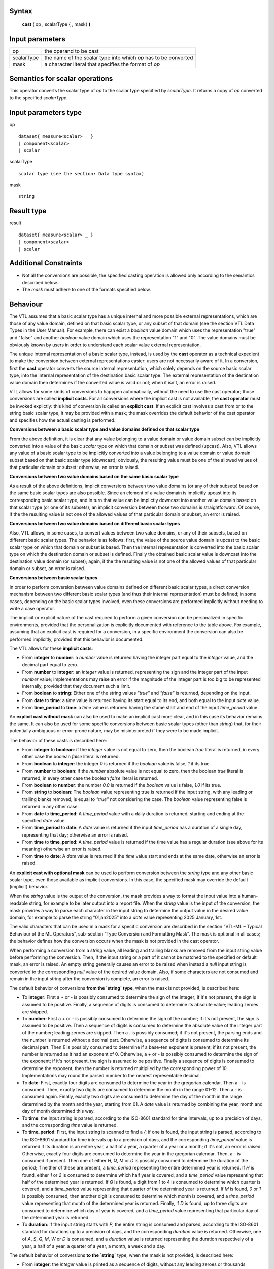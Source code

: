 ------
Syntax
------

    **cast (** op , scalarType { , mask} **)**

----------------
Input parameters
----------------
.. list-table::

   * - op 
     - the operand to be cast
   * - scalarType
     - the name of the scalar type into which *op* has to be converted
   * - mask
     - a character literal that specifies the format of *op*

--------------------------------
Semantics  for scalar operations
--------------------------------
This operator converts the scalar type of `op` to the scalar type specified by `scalarType`. It returns a copy of `op`
converted to the specified `scalarType`.

---------------------
Input parameters type
---------------------
op ::

    dataset{ measure<scalar> _ }
    | component<scalar>
    | scalar

scalarType ::

    scalar type (see the section: Data type syntax)

mask ::

    string

-----------
Result type
-----------
result ::

    dataset{ measure<scalar> _ }
    | component<scalar>
    | scalar

----------------------
Additional Constraints
----------------------
* Not all the conversions are possible, the specified casting operation is allowed only according to the
  semantics described below.
* The `mask` must adhere to one of the formats specified below.

---------
Behaviour
---------

The VTL assumes that a basic scalar type has a unique internal and more possible external representations, which are
those of any value domain, defined on that basic scalar type, or any subset of that domain (see the section VTL Data
Types in the User Manual). For example, there can exist a *boolean* value domain which uses the representation "true"
and "false" and another *boolean* value domain which uses the representation "1" and "0". The value domains must
be obviously known by users in order to understand each scalar value external representation.

The unique internal representation of a basic scalar type, instead, is used by the **cast** operator as a technical
expedient to make the conversion between external representations easier: users are not necessarily aware of it. 
In a conversion, first the **cast** operator converts the source internal representation, which solely depends on the
source basic scalar type, into the internal representation of the destination basic scalar type. The external
representation of the destination value domain then determines if the converted value is valid or not; when it isn't,
an error is raised.

VTL allows for some kinds of conversions to happpen automatically, without the need to use the cast operator; those
conversions are called **implicit casts**. For all conversions where the implicit cast is not available, the **cast
operator** must be invoked explictly: this kind of conversion is called an **explicit cast**. If an explicit cast
involves a cast from or to the string basic scalar type, it may be provided with a mask; the mask overrides the 
default behavior of the cast operator and specifies how the actual casting is performed.

**Conversions between a basic scalar type and value domains defined on that scalar type**

From the above definition, it is clear that any value belonging to a value domain or value domain subset can be
implicitly converted into a value of the basic `scalar` type on which that domain or subset was defined (upcast).
Also, VTL allows any value of a basic scalar type to be implicitly converted into a value belonging to a value 
domain or value domain subset based on that basic scalar type (downcast); obviously, the resulting value must be
one of the allowed values of that particular domain or subset; otherwise, an error is raised.

**Conversions between two value domains based on the same basic scalar type**

As a result of the above definitions, implicit conversions between two value domains (or any of their subsets) based 
on the same basic scalar types are also possible. Since an element of a value domain is implicitly upcast into its
corresponding basic scalar type, and in turn that value can be implictly downcast into another value domain based on 
that scalar type (or one of its subsets), an implicit conversion between those two domains is straightforward.
Of course, if the the resulting value is not one of the allowed values of that particular domain or subset, 
an error is raised.

**Conversions between two value domains based on different basic scalar types**

Also, VTL allows, in some cases, to convert values between two value domains, or any of their subsets, based on
different basic scalar types. The behavior is as follows: first, the value of the source value domain is upcast to
the basic scalar type on which that domain or subset is based. Then the internal representation is converted into 
the basic scalar type on which the destination domain or subset is defined. Finally the obtained basic scalar value
is downcast into the destination value domain (or subset); again, if the the resulting value is not one of the 
allowed values of that particular domain or subset, an error is raised.

**Conversions between basic scalar types**

In order to perform conversion between value domains defined on different basic scalar types, a direct conversion
mechanism between two different basic scalar types (and thus their internal representation) must be defined; in some 
cases, depending on the basic scalar types involved, even these conversions are performed implicitly without needing
to write a case operator. 

The implicit or explicit nature of the cast required to perform a given conversion can be personalized in specific
environments, provided that the personalization is explicitly documented with reference to the table above. For 
example, assuming that an explicit cast is required for a conversion, in a specific environment the conversion can
also be performed implicitly, provided that this behavior is documented.

The VTL allows for these **implicit casts**:

* From **integer** to **number**: a `number` value is returned having the integer part equal to the `integer` value,
  and the decimal part equal to zero.
* From **number** to **integer**: an `integer` value is returned, representing the sign and the integer part of 
  the input `number` value; implementations may raise an error if the magnitude of the integer part is too big
  to be represented internally, provided that they document such a limit.
* From **boolean** to **string**: Either one of the string values `"true"` and `"false"` is returned, depending on
  the input.
* From **date** to **time**: a `time` value is returned having its start equal to its end, and both equal to the input
  `date` value.
* From **time_period** to **time**: a `time` value is returned having the stame start and end of the input `time_period`
  value.

An **explicit cast without mask** can also be used to make an implicit cast more clear, and in this case its
behavior remains the same. It can also be used for some specific conversions between basic scalar types (other
than `string`) that, for their potentially ambiguous or error-prone nature, may be misinterpreted if they were 
to be made implicit.

The behavior of these casts is described here:

* From **integer** to **boolean**: if the `integer` value is not equal to zero, then the boolean `true` literal is
  returned, in every other case the boolean `false` literal is returned.
* From **boolean** to **integer**: the integer `0` is returned if the `boolean` value is false, `1` if its true.
* From **number** to **boolean**: if the `number` absolute value is not equal to zero, then the boolean `true`
  literal is returned, in every other case the boolean `false` literal is returned.
* From **boolean** to **number**: the number `0.0` is returned if the `boolean` value is false, `1.0` if its true.
* From **string** to **boolean**: The `boolean` value representing true is returned if the input string, with
  any leading or trailing blanks removed, is equal to `"true"` not considering the case. The `boolean` value 
  representing false is returned in any other case.
* From **date** to **time_period**: A `time_period` value with a daily duration is returned, starting and
  ending at the specified `date` value.
* From **time_period** to **date**: A `date` value is returned if the input `time_period` has a duration of a 
  single day, representing that day; otherwise an error is raised.
* From **time** to **time_period**: A `time_period` value is returned if the time value has a regular duration
  (see above for its meaning) otherwise an error is raised.
* From **time** to **date**: A `date` value is returned if the `time` value start and ends at the same date,
  otherwise an error is raised.

An **explicit cast with optional mask** can be used to perform conversion between the `string` type and
any other basic scalar type, even those available as implicit conversions. In this case, the specified
mask may override the default (implicit) behavior.

When the `string` value is the output of the conversion, the mask provides a way to format the input 
value into a human-readable string, for example to be later output into a report file. When the
`string` value is the input of the conversion, the mask provides a way to parse each character in
the input string to determine the output value in the desired value domain, for example to parse the 
string "01jan2025" into a `date` value representing 2025 January, 1st.

The valid characters that can be used in a mask for a specific conversion are described in the section
“VTL-ML – Typical Behaviour of the ML Operators”, sub-section “Type Conversion and Formatting Mask”.
The mask is optional in all cases; the behavior defines how the conversion occurs when the mask is
not provided in the cast operator.

When performing a conversion from a `string` value, all leading and trailing blanks are removed from
the input string value before performing the conversion. Then, if the input string or a part of it cannot be 
matched to the specified or default mask, an error is raised. An empty string generally causes an error
to be raised when instead a `null` input string is converted to the corresponding `null` value of
the desired value domain. Also, if some characters are not consumed and remain in the input string after
the conversion is complete, an error is raised.

The default behavior of conversions **from the `string` type**, when the mask is not provided, is described here:

* To **integer**: First a `+` or `-` is possibly consumed to determine the sign of the integer; if it's not
  present, the sign is assumed to be positive. Finally, a sequence of digits is consumed to determine its 
  absolute value; leading zeroes are skipped.
* To **number**: First a `+` or `-` is possibly consumed to determine the sign of the number; if it's not
  present, the sign is assumed to be positive. Then a sequence of digits is consumed to determine the absolute
  value of the integer part of the number; leading zeroes are skipped. Then a `.` is possibly consumed; if it's 
  not present, the parsing ends and the number is returned without a decimal part. Otherwise, a sequence of 
  digits is consumed to determine its decimal part. Then `E` is possibly consumed to determine if a base-ten
  exponent is present; if its not present, the number is returned as it had an exponent of 0. Otherwise, a
  `+` or `-` is possibly consumed to determine the sign of the exponent; if it's not present, the sign is
  assumed to be positive. Finally a sequence of digits is consumed to determine the exponent, then the number
  is returned multiplied by the corresponding power of 10. Implementations may round the parsed number to
  the nearest representable decimal.
* To **date**: First, exactly four digits are consumed to determine the year in the gregorian calendar. Then a `-`
  is consumed. Then, exactly two digits are consumed to determine the month in the range 01-12. Then a `-` is 
  consumed again. Finally, exactly two digits are consumed to determine the day of the month in the range 
  determined by the month and the year, starting from 01. A `date` value is returned by combining the year, month
  and day of month determined this way.
* To **time**: the input string is parsed, according to the ISO-8601 standard for time intervals, up to a precision
  of days, and the corresponding `time` value is returned.
* To **time_period**: First, the input string is scanned to find a `/`; if one is found, the input string is parsed, 
  according to the ISO-8601 standard for time intervals up to a precision of days, and the corresponding `time_period`
  value is returned if its duration is an entire year, a half of a year, a quarter of a year or a month; if it's not,
  an error is raised. Otherwise, exactly four digits are consumed to determine the year in the gregorian calendar.
  Then, a `-` is consumed if present. Then one of either `H`, `Q`, `M` or `D` is possibly consumed to determine the
  duration of the period; if neither of these are present, a `time_period` representing the entire determined year
  is returned. If `H` is found, either `1` or `2` is consumed to determine which half year is covered, and a 
  `time_period` value representing that half of the determined year is returned. If `Q` is found, a digit from 1 to 
  4 is consumed to determine which quarter is covered, and a `time_period` value representing that quarter of the 
  determined year is returned. If `M` is found, `0` or `1` is possibly consumed, then another digit is consumed to
  determine which month is covered, and a `time_period` value representing that month of the determined year is 
  returned. Finally, if `D` is found, up to three digits are consumed to determine which day of year is covered, 
  and a `time_period` value representing that particular day of the determined year is returned.
* To **duration**: If the input string starts with `P`, the entire string is consumed and parsed, according to the
  ISO-8601 standard for durations up to a precision of days, and the corresponding `duration` value is returned.
  Otherwise, one of `A`, `S`, `Q`, `M`, `W` or `D` is consumed, and a `duration` value is returned representing the 
  duration respectively of a year, a half of a year, a quarter of a year, a month, a week and a day.

The default behavior of conversions **to the `string`** type, when the mask is not provided, is described here:

* From **integer**: the `integer` value is printed as a sequence of digits, without any leading zeroes
  or thousands separators, possibly preceded by a `-`.
* From **number**: the `number` value may be printed either in the scientific notation, or as a sequence of
  digits, possibly preceded by a `-`, with `.` as the decimal separator, without any leading zeroes
  or thousands separators.
* From **time**: the `time` value is printed using the ISO-8601 representation for generic time intervals,
  up to a maximum of day precision, in the form start/end.
* From **date**: the `date` value is printed using the ISO-8601 representation for dates, with the year,
  month and day of month fields always present.
* From **time_period**: the `time_period` value is printed using the ISO-8601 representation for generic time
  intervals, up to a precision of days, in the form start/end.
* From **duration**: the `duration` value is printed using the ISO-8601 representation for durations.

The table below summarises all the possible castings between the basic scalar types. In particular, the input type is
specified in the first column (row headings) and the output type in the first row (column headings).

.. csv-table::
   :file: conversionTable.csv
   :header-rows: 1
   :stub-columns: 1

